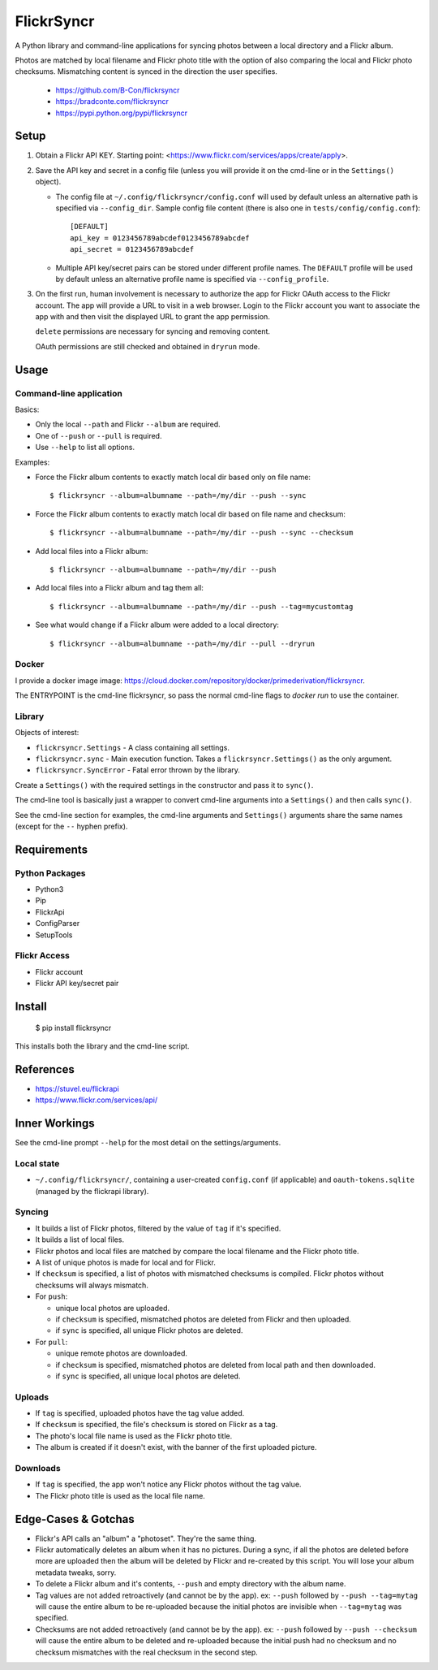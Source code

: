 ===========
FlickrSyncr
===========

A Python library and command-line applications for syncing photos between a local directory and a Flickr album.

Photos are matched by local filename and Flickr photo title with the option of also comparing the local and Flickr photo checksums. Mismatching content is synced in the direction the user specifies.

    * https://github.com/B-Con/flickrsyncr
    * https://bradconte.com/flickrsyncr
    * https://pypi.python.org/pypi/flickrsyncr

Setup
=====

1. Obtain a Flickr API KEY. Starting point: <https://www.flickr.com/services/apps/create/apply>.

2.     Save the API key and secret in a config file (unless you will provide it on the cmd-line or in the ``Settings()`` object).

       *     The config file at ``~/.config/flickrsyncr/config.conf`` will used by default unless an alternative path is specified via ``--config_dir``. Sample config file content (there is also one in ``tests/config/config.conf``)::

                 [DEFAULT]
                 api_key = 0123456789abcdef0123456789abcdef
                 api_secret = 0123456789abcdef

       * Multiple API key/secret pairs can be stored under different profile names. The ``DEFAULT`` profile will be used by default unless an alternative profile name is specified via ``--config_profile``.

3.    On the first run, human involvement is necessary to authorize the app for Flickr OAuth access to the Flickr account. The app will provide a URL to visit in a web browser. Login to the Flickr account you want to associate the app with and then visit the displayed URL to grant the app permission.

      ``delete`` permissions are necessary for syncing and removing content.

      OAuth permissions are still checked and obtained in ``dryrun`` mode.

Usage 
=====

Command-line application
------------------------

Basics:

* Only the local ``--path`` and Flickr ``--album`` are required.
* One of ``--push`` or ``--pull`` is required.
* Use ``--help`` to list all options.

Examples:

* Force the Flickr album contents to exactly match local dir based only on file name::

    $ flickrsyncr --album=albumname --path=/my/dir --push --sync

* Force the Flickr album contents to exactly match local dir based on file name and checksum::

    $ flickrsyncr --album=albumname --path=/my/dir --push --sync --checksum

* Add local files into a Flickr album::

    $ flickrsyncr --album=albumname --path=/my/dir --push

* Add local files into a Flickr album and tag them all::

    $ flickrsyncr --album=albumname --path=/my/dir --push --tag=mycustomtag

* See what would change if a Flickr album were added to a local directory::

    $ flickrsyncr --album=albumname --path=/my/dir --pull --dryrun

Docker
------

I provide a docker image image: https://cloud.docker.com/repository/docker/primederivation/flickrsyncr.

The ENTRYPOINT is the cmd-line flickrsyncr, so pass the normal cmd-line flags to `docker run` to use the container.

Library 
-------

Objects of interest:

* ``flickrsyncr.Settings`` - A class containing all settings.
* ``flickrsyncr.sync`` - Main execution function. Takes a ``flickrsyncr.Settings()`` as the only argument.
* ``flickrsyncr.SyncError`` - Fatal error thrown by the library.

Create a ``Settings()`` with the required settings in the constructor and pass it to ``sync()``.

The cmd-line tool is basically just a wrapper to convert cmd-line arguments into a ``Settings()`` and then calls ``sync()``.

See the cmd-line section for examples, the cmd-line arguments and ``Settings()`` arguments share the same names (except for the ``--`` hyphen prefix).

Requirements
============

Python Packages
---------------

* Python3
* Pip
* FlickrApi
* ConfigParser
* SetupTools

Flickr Access
-------------

* Flickr account
* Flickr API key/secret pair

Install
=======

    $ pip install flickrsyncr

This installs both the library and the cmd-line script.

References
==========

* https://stuvel.eu/flickrapi
* https://www.flickr.com/services/api/

Inner Workings
==============

See the cmd-line prompt ``--help`` for the most detail on the settings/arguments.

Local state
-----------

* ``~/.config/flickrsyncr/``, containing a user-created ``config.conf`` (if applicable) and ``oauth-tokens.sqlite`` (managed by the flickrapi library).

Syncing
-------

* It builds a list of Flickr photos, filtered by the value of ``tag`` if it's specified.

* It builds a list of local files.

* Flickr photos and local files are matched by compare the local filename and the Flickr photo title.

* A list of unique photos is made for local and for Flickr.

* If ``checksum`` is specified, a list of photos with mismatched checksums is compiled. Flickr photos without checksums will always mismatch.

*    For ``push``:

     * unique local photos are uploaded.
     * if ``checksum`` is specified, mismatched photos are deleted from Flickr and then uploaded.
     * if ``sync`` is specified, all unique Flickr photos are deleted.

*    For ``pull``:

     * unique remote photos are downloaded.
     * if ``checksum`` is specified, mismatched photos are deleted from local path and then downloaded.
     * if ``sync`` is specified, all unique local photos are deleted.

Uploads
-------

* If ``tag`` is specified, uploaded photos have the tag value added.
* If ``checksum`` is specified, the file's checksum is stored on Flickr as a tag.
* The photo's local file name is used as the Flickr photo title.
* The album is created if it doesn't exist, with the banner of the first uploaded picture.

Downloads
---------

* If ``tag`` is specified, the app won't notice any Flickr photos without the tag value.
* The Flickr photo title is used as the local file name.

Edge-Cases & Gotchas
====================

* Flickr's API calls an "album" a "photoset". They're the same thing.
* Flickr automatically deletes an album when it has no pictures. During a sync, if all the photos are deleted before more are uploaded then the album will be deleted by Flickr and re-created by this script. You will lose your album metadata tweaks, sorry.
* To delete a Flickr album and it's contents, ``--push`` and empty directory with the album name.
* Tag values are not added retroactively (and cannot be by the app). ex: ``--push`` followed by ``--push --tag=mytag`` will cause the entire album to be re-uploaded because the initial photos are invisible when ``--tag=mytag`` was specified.
* Checksums are not added retroactively (and cannot be by the app). ex: ``--push`` followed by ``--push --checksum`` will cause the entire album to be deleted and re-uploaded because the initial push had no checksum and no checksum mismatches with the real checksum in the second step.
